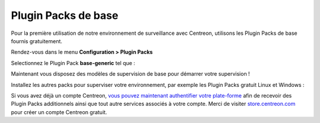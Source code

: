 .. _basic_plugins:

====================
Plugin Packs de base
====================


Pour la première utilisation de notre environnement de surveillance avec
Centreon, utilisons les Plugin Packs de base fournis gratuitement.

Rendez-vous dans le menu **Configuration > Plugin Packs**

Selectionnez le Plugin Pack **base-generic** tel que :

.. image:: /_static/images/quick_start/pp_base_generic.png
    :align: center

Maintenant vous disposez des modèles de supervision de base pour démarrer
votre supervision !

Installez les autres packs pour superviser votre environnement, par exemple les
Plugin Packs gratuit Linux et Windows :

.. image:: /_static/images/quick_start/pp_install_basic.gif
    :align: center

Si vous avez déjà un compte Centreon, `vous pouvez maintenant authentifier votre plate-forme  
<https://documentation-fr.centreon.com/docs/plugins-packs/en/latest/installation.html>`_
afin de recevoir des Plugin Packs additionnels ainsi que tout autre services associés à votre
compte.
Merci de visiter `store.centreon.com <https://store.centreon.com>`_ pour créer un
compte Centreon gratuit.
